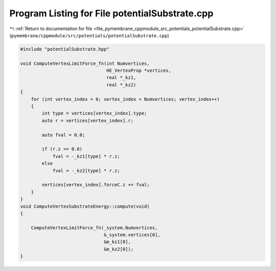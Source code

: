 
.. _program_listing_file_pymembrane_cppmodule_src_potentials_potentialSubstrate.cpp:

Program Listing for File potentialSubstrate.cpp
===============================================

|exhale_lsh| :ref:`Return to documentation for file <file_pymembrane_cppmodule_src_potentials_potentialSubstrate.cpp>` (``pymembrane/cppmodule/src/potentials/potentialSubstrate.cpp``)

.. |exhale_lsh| unicode:: U+021B0 .. UPWARDS ARROW WITH TIP LEFTWARDS

.. code-block:: cpp

   #include "potentialSubstrate.hpp"
   
   void ComputeVertexLimitForce_fn(int Numvertices,
                                   HE_VertexProp *vertices,
                                   real *_kz1,
                                   real *_kz2)
   {
       for (int vertex_index = 0; vertex_index < Numvertices; vertex_index++)
       {
           int type = vertices[vertex_index].type;
           auto r = vertices[vertex_index].r;
   
           auto fval = 0.0;
   
           if (r.z >= 0.0)
               fval = -_kz1[type] * r.z;
           else
               fval = -_kz2[type] * r.z;
   
           vertices[vertex_index].forceC.z += fval;
       }
   }
   void ComputeVertexSubstrateEnergy::compute(void)
   {
   
       ComputeVertexLimitForce_fn(_system.Numvertices,
                                  &_system.vertices[0],
                                  &m_kz1[0],
                                  &m_kz2[0]);
   }
